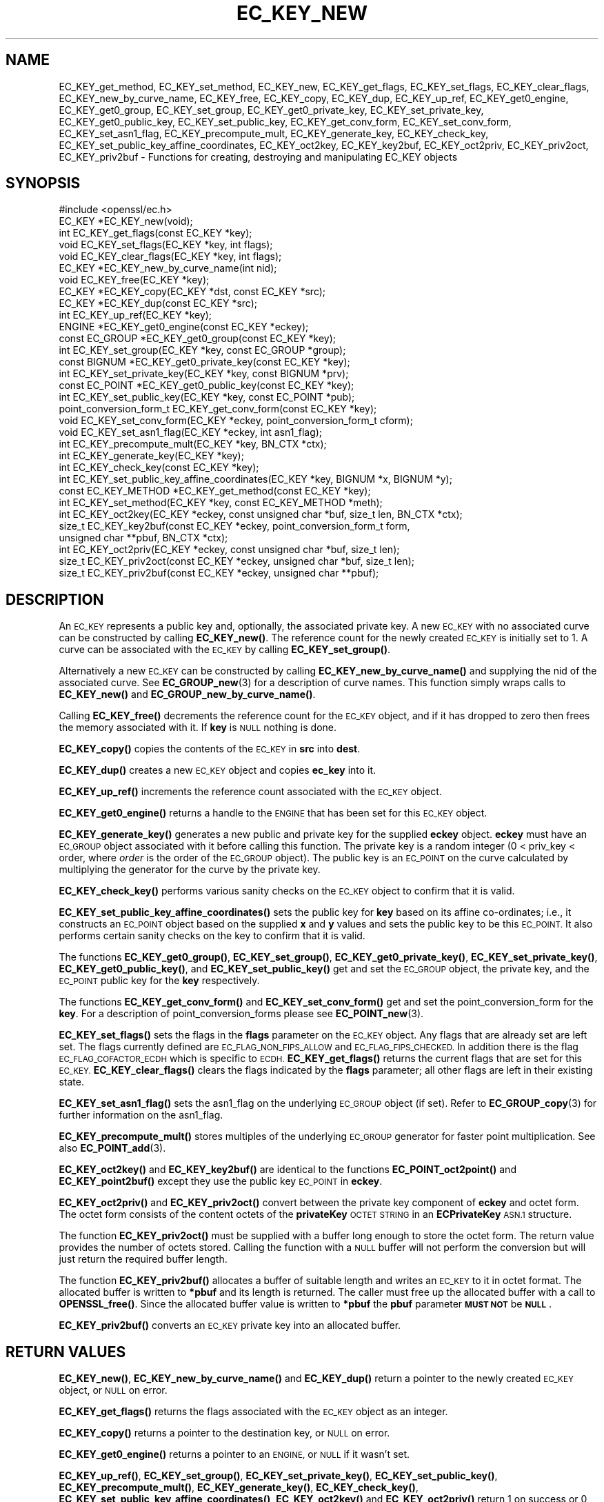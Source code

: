 .\" Automatically generated by Pod::Man 4.11 (Pod::Simple 3.35)
.\"
.\" Standard preamble:
.\" ========================================================================
.de Sp \" Vertical space (when we can't use .PP)
.if t .sp .5v
.if n .sp
..
.de Vb \" Begin verbatim text
.ft CW
.nf
.ne \\$1
..
.de Ve \" End verbatim text
.ft R
.fi
..
.\" Set up some character translations and predefined strings.  \*(-- will
.\" give an unbreakable dash, \*(PI will give pi, \*(L" will give a left
.\" double quote, and \*(R" will give a right double quote.  \*(C+ will
.\" give a nicer C++.  Capital omega is used to do unbreakable dashes and
.\" therefore won't be available.  \*(C` and \*(C' expand to `' in nroff,
.\" nothing in troff, for use with C<>.
.tr \(*W-
.ds C+ C\v'-.1v'\h'-1p'\s-2+\h'-1p'+\s0\v'.1v'\h'-1p'
.ie n \{\
.    ds -- \(*W-
.    ds PI pi
.    if (\n(.H=4u)&(1m=24u) .ds -- \(*W\h'-12u'\(*W\h'-12u'-\" diablo 10 pitch
.    if (\n(.H=4u)&(1m=20u) .ds -- \(*W\h'-12u'\(*W\h'-8u'-\"  diablo 12 pitch
.    ds L" ""
.    ds R" ""
.    ds C` ""
.    ds C' ""
'br\}
.el\{\
.    ds -- \|\(em\|
.    ds PI \(*p
.    ds L" ``
.    ds R" ''
.    ds C`
.    ds C'
'br\}
.\"
.\" Escape single quotes in literal strings from groff's Unicode transform.
.ie \n(.g .ds Aq \(aq
.el       .ds Aq '
.\"
.\" If the F register is >0, we'll generate index entries on stderr for
.\" titles (.TH), headers (.SH), subsections (.SS), items (.Ip), and index
.\" entries marked with X<> in POD.  Of course, you'll have to process the
.\" output yourself in some meaningful fashion.
.\"
.\" Avoid warning from groff about undefined register 'F'.
.de IX
..
.nr rF 0
.if \n(.g .if rF .nr rF 1
.if (\n(rF:(\n(.g==0)) \{\
.    if \nF \{\
.        de IX
.        tm Index:\\$1\t\\n%\t"\\$2"
..
.        if !\nF==2 \{\
.            nr % 0
.            nr F 2
.        \}
.    \}
.\}
.rr rF
.\"
.\" Accent mark definitions (@(#)ms.acc 1.5 88/02/08 SMI; from UCB 4.2).
.\" Fear.  Run.  Save yourself.  No user-serviceable parts.
.    \" fudge factors for nroff and troff
.if n \{\
.    ds #H 0
.    ds #V .8m
.    ds #F .3m
.    ds #[ \f1
.    ds #] \fP
.\}
.if t \{\
.    ds #H ((1u-(\\\\n(.fu%2u))*.13m)
.    ds #V .6m
.    ds #F 0
.    ds #[ \&
.    ds #] \&
.\}
.    \" simple accents for nroff and troff
.if n \{\
.    ds ' \&
.    ds ` \&
.    ds ^ \&
.    ds , \&
.    ds ~ ~
.    ds /
.\}
.if t \{\
.    ds ' \\k:\h'-(\\n(.wu*8/10-\*(#H)'\'\h"|\\n:u"
.    ds ` \\k:\h'-(\\n(.wu*8/10-\*(#H)'\`\h'|\\n:u'
.    ds ^ \\k:\h'-(\\n(.wu*10/11-\*(#H)'^\h'|\\n:u'
.    ds , \\k:\h'-(\\n(.wu*8/10)',\h'|\\n:u'
.    ds ~ \\k:\h'-(\\n(.wu-\*(#H-.1m)'~\h'|\\n:u'
.    ds / \\k:\h'-(\\n(.wu*8/10-\*(#H)'\z\(sl\h'|\\n:u'
.\}
.    \" troff and (daisy-wheel) nroff accents
.ds : \\k:\h'-(\\n(.wu*8/10-\*(#H+.1m+\*(#F)'\v'-\*(#V'\z.\h'.2m+\*(#F'.\h'|\\n:u'\v'\*(#V'
.ds 8 \h'\*(#H'\(*b\h'-\*(#H'
.ds o \\k:\h'-(\\n(.wu+\w'\(de'u-\*(#H)/2u'\v'-.3n'\*(#[\z\(de\v'.3n'\h'|\\n:u'\*(#]
.ds d- \h'\*(#H'\(pd\h'-\w'~'u'\v'-.25m'\f2\(hy\fP\v'.25m'\h'-\*(#H'
.ds D- D\\k:\h'-\w'D'u'\v'-.11m'\z\(hy\v'.11m'\h'|\\n:u'
.ds th \*(#[\v'.3m'\s+1I\s-1\v'-.3m'\h'-(\w'I'u*2/3)'\s-1o\s+1\*(#]
.ds Th \*(#[\s+2I\s-2\h'-\w'I'u*3/5'\v'-.3m'o\v'.3m'\*(#]
.ds ae a\h'-(\w'a'u*4/10)'e
.ds Ae A\h'-(\w'A'u*4/10)'E
.    \" corrections for vroff
.if v .ds ~ \\k:\h'-(\\n(.wu*9/10-\*(#H)'\s-2\u~\d\s+2\h'|\\n:u'
.if v .ds ^ \\k:\h'-(\\n(.wu*10/11-\*(#H)'\v'-.4m'^\v'.4m'\h'|\\n:u'
.    \" for low resolution devices (crt and lpr)
.if \n(.H>23 .if \n(.V>19 \
\{\
.    ds : e
.    ds 8 ss
.    ds o a
.    ds d- d\h'-1'\(ga
.    ds D- D\h'-1'\(hy
.    ds th \o'bp'
.    ds Th \o'LP'
.    ds ae ae
.    ds Ae AE
.\}
.rm #[ #] #H #V #F C
.\" ========================================================================
.\"
.IX Title "EC_KEY_NEW 3"
.TH EC_KEY_NEW 3 "2018-09-11" "1.1.1" "OpenSSL"
.\" For nroff, turn off justification.  Always turn off hyphenation; it makes
.\" way too many mistakes in technical documents.
.if n .ad l
.nh
.SH "NAME"
EC_KEY_get_method, EC_KEY_set_method, EC_KEY_new, EC_KEY_get_flags, EC_KEY_set_flags, EC_KEY_clear_flags, EC_KEY_new_by_curve_name, EC_KEY_free, EC_KEY_copy, EC_KEY_dup, EC_KEY_up_ref, EC_KEY_get0_engine, EC_KEY_get0_group, EC_KEY_set_group, EC_KEY_get0_private_key, EC_KEY_set_private_key, EC_KEY_get0_public_key, EC_KEY_set_public_key, EC_KEY_get_conv_form, EC_KEY_set_conv_form, EC_KEY_set_asn1_flag, EC_KEY_precompute_mult, EC_KEY_generate_key, EC_KEY_check_key, EC_KEY_set_public_key_affine_coordinates, EC_KEY_oct2key, EC_KEY_key2buf, EC_KEY_oct2priv, EC_KEY_priv2oct, EC_KEY_priv2buf \- Functions for creating, destroying and manipulating EC_KEY objects
.SH "SYNOPSIS"
.IX Header "SYNOPSIS"
.Vb 1
\& #include <openssl/ec.h>
\&
\& EC_KEY *EC_KEY_new(void);
\& int EC_KEY_get_flags(const EC_KEY *key);
\& void EC_KEY_set_flags(EC_KEY *key, int flags);
\& void EC_KEY_clear_flags(EC_KEY *key, int flags);
\& EC_KEY *EC_KEY_new_by_curve_name(int nid);
\& void EC_KEY_free(EC_KEY *key);
\& EC_KEY *EC_KEY_copy(EC_KEY *dst, const EC_KEY *src);
\& EC_KEY *EC_KEY_dup(const EC_KEY *src);
\& int EC_KEY_up_ref(EC_KEY *key);
\& ENGINE *EC_KEY_get0_engine(const EC_KEY *eckey);
\& const EC_GROUP *EC_KEY_get0_group(const EC_KEY *key);
\& int EC_KEY_set_group(EC_KEY *key, const EC_GROUP *group);
\& const BIGNUM *EC_KEY_get0_private_key(const EC_KEY *key);
\& int EC_KEY_set_private_key(EC_KEY *key, const BIGNUM *prv);
\& const EC_POINT *EC_KEY_get0_public_key(const EC_KEY *key);
\& int EC_KEY_set_public_key(EC_KEY *key, const EC_POINT *pub);
\& point_conversion_form_t EC_KEY_get_conv_form(const EC_KEY *key);
\& void EC_KEY_set_conv_form(EC_KEY *eckey, point_conversion_form_t cform);
\& void EC_KEY_set_asn1_flag(EC_KEY *eckey, int asn1_flag);
\& int EC_KEY_precompute_mult(EC_KEY *key, BN_CTX *ctx);
\& int EC_KEY_generate_key(EC_KEY *key);
\& int EC_KEY_check_key(const EC_KEY *key);
\& int EC_KEY_set_public_key_affine_coordinates(EC_KEY *key, BIGNUM *x, BIGNUM *y);
\& const EC_KEY_METHOD *EC_KEY_get_method(const EC_KEY *key);
\& int EC_KEY_set_method(EC_KEY *key, const EC_KEY_METHOD *meth);
\&
\& int EC_KEY_oct2key(EC_KEY *eckey, const unsigned char *buf, size_t len, BN_CTX *ctx);
\& size_t EC_KEY_key2buf(const EC_KEY *eckey, point_conversion_form_t form,
\&                       unsigned char **pbuf, BN_CTX *ctx);
\&
\& int EC_KEY_oct2priv(EC_KEY *eckey, const unsigned char *buf, size_t len);
\& size_t EC_KEY_priv2oct(const EC_KEY *eckey, unsigned char *buf, size_t len);
\&
\& size_t EC_KEY_priv2buf(const EC_KEY *eckey, unsigned char **pbuf);
.Ve
.SH "DESCRIPTION"
.IX Header "DESCRIPTION"
An \s-1EC_KEY\s0 represents a public key and, optionally, the associated private
key. A new \s-1EC_KEY\s0 with no associated curve can be constructed by calling
\&\fBEC_KEY_new()\fR. The reference count for the newly created \s-1EC_KEY\s0 is initially
set to 1. A curve can be associated with the \s-1EC_KEY\s0 by calling
\&\fBEC_KEY_set_group()\fR.
.PP
Alternatively a new \s-1EC_KEY\s0 can be constructed by calling
\&\fBEC_KEY_new_by_curve_name()\fR and supplying the nid of the associated curve. See
\&\fBEC_GROUP_new\fR\|(3) for a description of curve names. This function simply
wraps calls to \fBEC_KEY_new()\fR and \fBEC_GROUP_new_by_curve_name()\fR.
.PP
Calling \fBEC_KEY_free()\fR decrements the reference count for the \s-1EC_KEY\s0 object,
and if it has dropped to zero then frees the memory associated with it.  If
\&\fBkey\fR is \s-1NULL\s0 nothing is done.
.PP
\&\fBEC_KEY_copy()\fR copies the contents of the \s-1EC_KEY\s0 in \fBsrc\fR into \fBdest\fR.
.PP
\&\fBEC_KEY_dup()\fR creates a new \s-1EC_KEY\s0 object and copies \fBec_key\fR into it.
.PP
\&\fBEC_KEY_up_ref()\fR increments the reference count associated with the \s-1EC_KEY\s0
object.
.PP
\&\fBEC_KEY_get0_engine()\fR returns a handle to the \s-1ENGINE\s0 that has been set for
this \s-1EC_KEY\s0 object.
.PP
\&\fBEC_KEY_generate_key()\fR generates a new public and private key for the supplied
\&\fBeckey\fR object. \fBeckey\fR must have an \s-1EC_GROUP\s0 object associated with it
before calling this function. The private key is a random integer (0 < priv_key
< order, where \fIorder\fR is the order of the \s-1EC_GROUP\s0 object). The public key is
an \s-1EC_POINT\s0 on the curve calculated by multiplying the generator for the
curve by the private key.
.PP
\&\fBEC_KEY_check_key()\fR performs various sanity checks on the \s-1EC_KEY\s0 object to
confirm that it is valid.
.PP
\&\fBEC_KEY_set_public_key_affine_coordinates()\fR sets the public key for \fBkey\fR based
on its affine co-ordinates; i.e., it constructs an \s-1EC_POINT\s0 object based on
the supplied \fBx\fR and \fBy\fR values and sets the public key to be this
\&\s-1EC_POINT.\s0 It also performs certain sanity checks on the key to confirm
that it is valid.
.PP
The functions \fBEC_KEY_get0_group()\fR, \fBEC_KEY_set_group()\fR,
\&\fBEC_KEY_get0_private_key()\fR, \fBEC_KEY_set_private_key()\fR, \fBEC_KEY_get0_public_key()\fR,
and \fBEC_KEY_set_public_key()\fR get and set the \s-1EC_GROUP\s0 object, the private key,
and the \s-1EC_POINT\s0 public key for the \fBkey\fR respectively.
.PP
The functions \fBEC_KEY_get_conv_form()\fR and \fBEC_KEY_set_conv_form()\fR get and set the
point_conversion_form for the \fBkey\fR. For a description of
point_conversion_forms please see \fBEC_POINT_new\fR\|(3).
.PP
\&\fBEC_KEY_set_flags()\fR sets the flags in the \fBflags\fR parameter on the \s-1EC_KEY\s0
object. Any flags that are already set are left set. The flags currently
defined are \s-1EC_FLAG_NON_FIPS_ALLOW\s0 and \s-1EC_FLAG_FIPS_CHECKED.\s0 In
addition there is the flag \s-1EC_FLAG_COFACTOR_ECDH\s0 which is specific to \s-1ECDH.\s0
\&\fBEC_KEY_get_flags()\fR returns the current flags that are set for this \s-1EC_KEY.\s0
\&\fBEC_KEY_clear_flags()\fR clears the flags indicated by the \fBflags\fR parameter; all
other flags are left in their existing state.
.PP
\&\fBEC_KEY_set_asn1_flag()\fR sets the asn1_flag on the underlying \s-1EC_GROUP\s0 object
(if set). Refer to \fBEC_GROUP_copy\fR\|(3) for further information on the
asn1_flag.
.PP
\&\fBEC_KEY_precompute_mult()\fR stores multiples of the underlying \s-1EC_GROUP\s0 generator
for faster point multiplication. See also \fBEC_POINT_add\fR\|(3).
.PP
\&\fBEC_KEY_oct2key()\fR and \fBEC_KEY_key2buf()\fR are identical to the functions
\&\fBEC_POINT_oct2point()\fR and \fBEC_KEY_point2buf()\fR except they use the public key
\&\s-1EC_POINT\s0 in \fBeckey\fR.
.PP
\&\fBEC_KEY_oct2priv()\fR and \fBEC_KEY_priv2oct()\fR convert between the private key
component of \fBeckey\fR and octet form. The octet form consists of the content
octets of the \fBprivateKey\fR \s-1OCTET STRING\s0 in an \fBECPrivateKey\fR \s-1ASN.1\s0 structure.
.PP
The function \fBEC_KEY_priv2oct()\fR must be supplied with a buffer long enough to
store the octet form. The return value provides the number of octets stored.
Calling the function with a \s-1NULL\s0 buffer will not perform the conversion but
will just return the required buffer length.
.PP
The function \fBEC_KEY_priv2buf()\fR allocates a buffer of suitable length and writes
an \s-1EC_KEY\s0 to it in octet format. The allocated buffer is written to \fB*pbuf\fR
and its length is returned. The caller must free up the allocated buffer with a
call to \fBOPENSSL_free()\fR. Since the allocated buffer value is written to \fB*pbuf\fR
the \fBpbuf\fR parameter \fB\s-1MUST NOT\s0\fR be \fB\s-1NULL\s0\fR.
.PP
\&\fBEC_KEY_priv2buf()\fR converts an \s-1EC_KEY\s0 private key into an allocated buffer.
.SH "RETURN VALUES"
.IX Header "RETURN VALUES"
\&\fBEC_KEY_new()\fR, \fBEC_KEY_new_by_curve_name()\fR and \fBEC_KEY_dup()\fR return a pointer to
the newly created \s-1EC_KEY\s0 object, or \s-1NULL\s0 on error.
.PP
\&\fBEC_KEY_get_flags()\fR returns the flags associated with the \s-1EC_KEY\s0 object as an
integer.
.PP
\&\fBEC_KEY_copy()\fR returns a pointer to the destination key, or \s-1NULL\s0 on error.
.PP
\&\fBEC_KEY_get0_engine()\fR returns a pointer to an \s-1ENGINE,\s0 or \s-1NULL\s0 if it wasn't set.
.PP
\&\fBEC_KEY_up_ref()\fR, \fBEC_KEY_set_group()\fR, \fBEC_KEY_set_private_key()\fR,
\&\fBEC_KEY_set_public_key()\fR, \fBEC_KEY_precompute_mult()\fR, \fBEC_KEY_generate_key()\fR,
\&\fBEC_KEY_check_key()\fR, \fBEC_KEY_set_public_key_affine_coordinates()\fR,
\&\fBEC_KEY_oct2key()\fR and \fBEC_KEY_oct2priv()\fR return 1 on success or 0 on error.
.PP
\&\fBEC_KEY_get0_group()\fR returns the \s-1EC_GROUP\s0 associated with the \s-1EC_KEY.\s0
.PP
\&\fBEC_KEY_get0_private_key()\fR returns the private key associated with the \s-1EC_KEY.\s0
.PP
\&\fBEC_KEY_get_conv_form()\fR return the point_conversion_form for the \s-1EC_KEY.\s0
.PP
\&\fBEC_KEY_key2buf()\fR, \fBEC_KEY_priv2oct()\fR and \fBEC_KEY_priv2buf()\fR return the length
of the buffer or 0 on error.
.SH "SEE ALSO"
.IX Header "SEE ALSO"
\&\fBcrypto\fR\|(7), \fBEC_GROUP_new\fR\|(3),
\&\fBEC_GROUP_copy\fR\|(3), \fBEC_POINT_new\fR\|(3),
\&\fBEC_POINT_add\fR\|(3),
\&\fBEC_GFp_simple_method\fR\|(3),
\&\fBd2i_ECPKParameters\fR\|(3)
.SH "COPYRIGHT"
.IX Header "COPYRIGHT"
Copyright 2013\-2017 The OpenSSL Project Authors. All Rights Reserved.
.PP
Licensed under the OpenSSL license (the \*(L"License\*(R").  You may not use
this file except in compliance with the License.  You can obtain a copy
in the file \s-1LICENSE\s0 in the source distribution or at
<https://www.openssl.org/source/license.html>.
